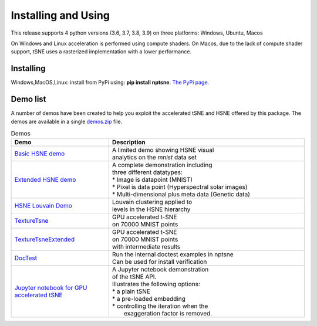 Installing and Using
====================

This release supports 4 python versions (3.6, 3.7, 3.8, 3.9) on three platforms: Windows, Ubuntu, Macos

On Windows and Linux acceleration is performed using compute shaders. On Macos, due to the lack of compute shader support, tSNE uses a rasterized implementation with a lower performance.

Installing
----------

Windows,MacOS,Linux: install from PyPi using: **pip install nptsne**. `The PyPi page. <https://pypi.org/project/nptsne/>`_


Demo list
---------

A number of demos have been created to help you exploit the accelerated tSNE and HSNE offered by this package. The demos are available in a single `demos.zip <http://doi.org/10.5281/zenodo.4003503>`_ file.

.. list-table:: Demos
   :widths: 25, 50
   :header-rows: 1

   * - Demo
     - Description
   * - `Basic HSNE demo <http://doi.org/10.5281/zenodo.4003503>`_
     - | A limited demo showing HSNE visual 
       | analytics on the *mnist* data set
   * - `Extended HSNE demo <http://doi.org/10.5281/zenodo.4003503>`_
     - .. line-block::
         A complete demonstration including 
         three different datatypes: 
         * Image is datapoint (MNIST)
         * Pixel is data point (Hyperspectral solar images)
         * Multi-dimensional plus meta data (Genetic data)
   * - `HSNE Louvain Demo <http://doi.org/10.5281/zenodo.4003503>`_
     - | Louvain clustering applied to 
       | levels in the HSNE hierarchy
   * - `TextureTsne <http://doi.org/10.5281/zenodo.4003503>`_
     - | GPU accelerated t-SNE 
       | on 70000 MNIST points 
   * - `TextureTsneExtended <http://doi.org/10.5281/zenodo.4003503>`_
     - | GPU accelerated t-SNE 
       | on 70000 MNIST points
       | with intermediate results   
   * - `DocTest <http://doi.org/10.5281/zenodo.4003503>`_
     - | Run the internal doctest examples in nptsne
       | Can be used for install verification     
   * - `Jupyter notebook for GPU accelerated tSNE  <http://doi.org/10.5281/zenodo.4003503>`_
     - .. line-block::
         A Jupyter notebook demonstration
         of the tSNE API. 
         Illustrates the following options: 
         * a plain tSNE
         * a pre-loaded embedding
         * controlling the iteration when the 
           exaggeration factor is removed.


